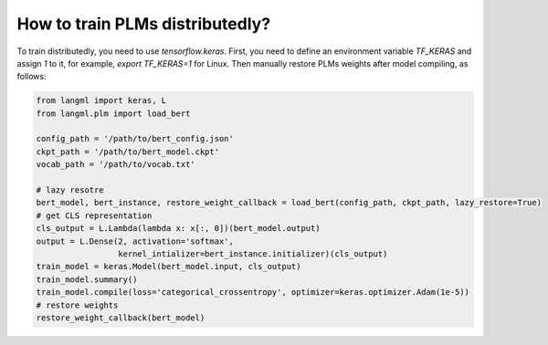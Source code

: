 How to train PLMs distributedly?
================================
To train distributedly, you need to use `tensorflow.keras`. First, you need to define an environment variable `TF_KERAS` and assign `1` to it, for example,  `export TF_KERAS=1` for Linux. Then manually restore PLMs weights after model compiling, as follows:


.. code-block:: python

   from langml import keras, L
   from langml.plm import load_bert

   config_path = '/path/to/bert_config.json'
   ckpt_path = '/path/to/bert_model.ckpt'
   vocab_path = '/path/to/vocab.txt'

   # lazy resotre
   bert_model, bert_instance, restore_weight_callback = load_bert(config_path, ckpt_path, lazy_restore=True)
   # get CLS representation
   cls_output = L.Lambda(lambda x: x[:, 0])(bert_model.output)
   output = L.Dense(2, activation='softmax',
                    kernel_intializer=bert_instance.initializer)(cls_output)
   train_model = keras.Model(bert_model.input, cls_output)
   train_model.summary()
   train_model.compile(loss='categorical_crossentropy', optimizer=keras.optimizer.Adam(1e-5))
   # restore weights
   restore_weight_callback(bert_model)
  